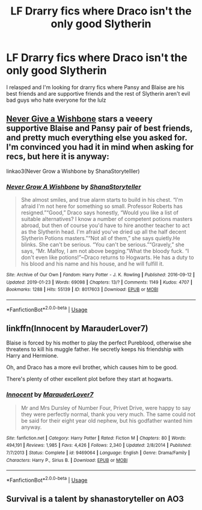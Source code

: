 #+TITLE: LF Drarry fics where Draco isn't the only good Slytherin

* LF Drarry fics where Draco isn't the only good Slytherin
:PROPERTIES:
:Author: xHey_All_You_Peoplex
:Score: 0
:DateUnix: 1550108024.0
:DateShort: 2019-Feb-14
:FlairText: Request
:END:
I relasped and I'm looking for drarry fics where Pansy and Blaise are his best friends and are supportive friends and the rest of Slytherin aren't evil bad guys who hate everyone for the lulz


** [[https://archiveofourown.org/works/8017603/chapters/18355225][Never Give a Wishbone]] stars a veeery supportive Blaise and Pansy pair of best friends, and pretty much everything else you asked for. I'm convinced you had it in mind when asking for recs, but here it is anyway:

linkao3(Never Grow a Wishbone by ShanaStorytelller)
:PROPERTIES:
:Author: whatever718292
:Score: 1
:DateUnix: 1550118200.0
:DateShort: 2019-Feb-14
:END:

*** [[https://archiveofourown.org/works/8017603][*/Never Grow A Wishbone/*]] by [[https://www.archiveofourown.org/users/ShanaStoryteller/pseuds/ShanaStoryteller][/ShanaStoryteller/]]

#+begin_quote
  She almost smiles, and true alarm starts to build in his chest. “I'm afraid I'm not here for something so small. Professor Roberts has resigned.”“Good,” Draco says honestly, “Would you like a list of suitable alternatives? I know a number of competent potions masters abroad, but then of course you'd have to hire another teacher to act as the Slytherin head. I'm afraid you've dried up all the half decent Slytherin Potions masters.”“Not all of them,” she says quietly.He blinks. She can't be serious. “You can't be serious.”“Gravely,” she says, “Mr. Malfoy, I am not above begging.”What the bloody fuck. “I don't even like potions!”~Draco returns to Hogwarts. He has a duty to his blood and his name and his house, and he will fulfill it.
#+end_quote

^{/Site/:} ^{Archive} ^{of} ^{Our} ^{Own} ^{*|*} ^{/Fandom/:} ^{Harry} ^{Potter} ^{-} ^{J.} ^{K.} ^{Rowling} ^{*|*} ^{/Published/:} ^{2016-09-12} ^{*|*} ^{/Updated/:} ^{2019-01-23} ^{*|*} ^{/Words/:} ^{69098} ^{*|*} ^{/Chapters/:} ^{13/?} ^{*|*} ^{/Comments/:} ^{1149} ^{*|*} ^{/Kudos/:} ^{4707} ^{*|*} ^{/Bookmarks/:} ^{1288} ^{*|*} ^{/Hits/:} ^{55139} ^{*|*} ^{/ID/:} ^{8017603} ^{*|*} ^{/Download/:} ^{[[https://archiveofourown.org/downloads/Sh/ShanaStoryteller/8017603/Never%20Grow%20A%20Wishbone.epub?updated_at=1548318818][EPUB]]} ^{or} ^{[[https://archiveofourown.org/downloads/Sh/ShanaStoryteller/8017603/Never%20Grow%20A%20Wishbone.mobi?updated_at=1548318818][MOBI]]}

--------------

*FanfictionBot*^{2.0.0-beta} | [[https://github.com/tusing/reddit-ffn-bot/wiki/Usage][Usage]]
:PROPERTIES:
:Author: FanfictionBot
:Score: 1
:DateUnix: 1550118228.0
:DateShort: 2019-Feb-14
:END:


** linkffn(Innocent by MarauderLover7)

Blaise is forced by his mother to play the perfect Pureblood, otherwise she threatens to kill his muggle father. He secretly keeps his friendship with Harry and Hermione.

Oh, and Draco has a more evil brother, which causes him to be good.

There's plenty of other excellent plot before they start at hogwarts.
:PROPERTIES:
:Author: 15_Redstones
:Score: 1
:DateUnix: 1550164739.0
:DateShort: 2019-Feb-14
:END:

*** [[https://www.fanfiction.net/s/9469064/1/][*/Innocent/*]] by [[https://www.fanfiction.net/u/4684913/MarauderLover7][/MarauderLover7/]]

#+begin_quote
  Mr and Mrs Dursley of Number Four, Privet Drive, were happy to say they were perfectly normal, thank you very much. The same could not be said for their eight year old nephew, but his godfather wanted him anyway.
#+end_quote

^{/Site/:} ^{fanfiction.net} ^{*|*} ^{/Category/:} ^{Harry} ^{Potter} ^{*|*} ^{/Rated/:} ^{Fiction} ^{M} ^{*|*} ^{/Chapters/:} ^{80} ^{*|*} ^{/Words/:} ^{494,191} ^{*|*} ^{/Reviews/:} ^{1,985} ^{*|*} ^{/Favs/:} ^{4,426} ^{*|*} ^{/Follows/:} ^{2,340} ^{*|*} ^{/Updated/:} ^{2/8/2014} ^{*|*} ^{/Published/:} ^{7/7/2013} ^{*|*} ^{/Status/:} ^{Complete} ^{*|*} ^{/id/:} ^{9469064} ^{*|*} ^{/Language/:} ^{English} ^{*|*} ^{/Genre/:} ^{Drama/Family} ^{*|*} ^{/Characters/:} ^{Harry} ^{P.,} ^{Sirius} ^{B.} ^{*|*} ^{/Download/:} ^{[[http://www.ff2ebook.com/old/ffn-bot/index.php?id=9469064&source=ff&filetype=epub][EPUB]]} ^{or} ^{[[http://www.ff2ebook.com/old/ffn-bot/index.php?id=9469064&source=ff&filetype=mobi][MOBI]]}

--------------

*FanfictionBot*^{2.0.0-beta} | [[https://github.com/tusing/reddit-ffn-bot/wiki/Usage][Usage]]
:PROPERTIES:
:Author: FanfictionBot
:Score: 1
:DateUnix: 1550164800.0
:DateShort: 2019-Feb-14
:END:


** Survival is a talent by shanastoryteller on AO3
:PROPERTIES:
:Author: Gypsikat
:Score: 1
:DateUnix: 1550170074.0
:DateShort: 2019-Feb-14
:END:

